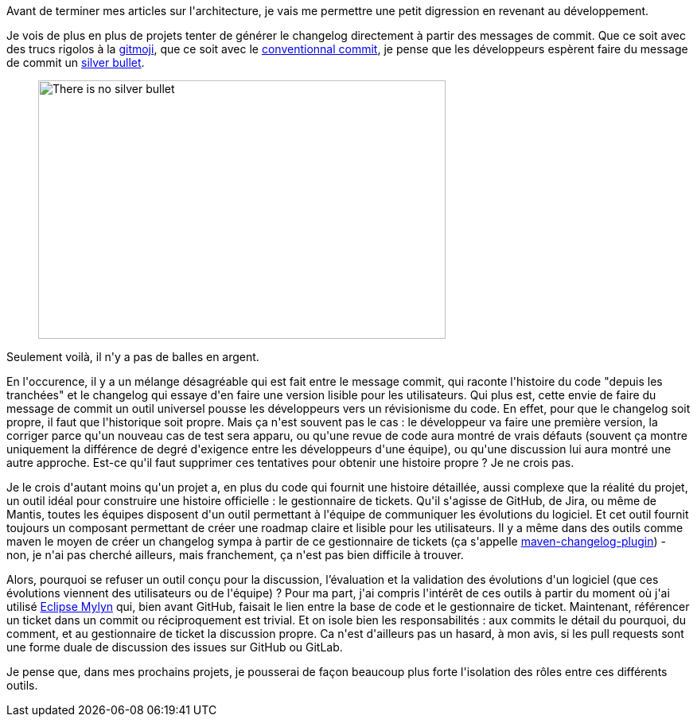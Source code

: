 :jbake-type: post
:jbake-status: published
:jbake-title: Un changelog n'est pas une suite de messages de commit !
:jbake-tags: bug,github,_mois_avr.,_année_2020
:jbake-date: 2020-04-17
:jbake-depth: ../../../../
:jbake-uri: wordpress/2020/04/17/un-changelog-nest-pas-une-suite-de-messages-de-commit.adoc
:jbake-excerpt: 
:jbake-source: https://riduidel.wordpress.com/2020/04/17/un-changelog-nest-pas-une-suite-de-messages-de-commit/
:jbake-style: wordpress

++++
<!-- wp:paragraph -->
<p>Avant de terminer mes articles sur l'architecture, je vais me permettre une petit digression en revenant au développement.</p>
<!-- /wp:paragraph -->

<!-- wp:paragraph -->
<p>Je vois de plus en plus de projets tenter de générer le changelog directement à partir des messages de commit. Que ce soit avec des trucs rigolos à la <a href="http://gitmoji.carloscuesta.me/">gitmoji</a>, que ce soit avec le <a href="https://github.com/conventional-changelog/conventional-changelog">conventionnal commit</a>, je pense que les développeurs espèrent faire du message de commit un <a href="https://fr.wikipedia.org/wiki/Pas_de_balle_en_argent">silver bullet</a>.</p>
<!-- /wp:paragraph -->

<!-- wp:image {"width":512,"height":325,"sizeSlug":"large"} -->
<figure class="wp-block-image size-large is-resized"><img src="https://bryanmmathers.com/wp-content/uploads/2015/05/no-silver-bullet.png" alt="There is no silver bullet" width="512" height="325" /></figure>
<!-- /wp:image -->

<!-- wp:paragraph -->
<p>Seulement voilà, il n'y a pas de balles en argent.</p>
<!-- /wp:paragraph -->

<!-- wp:paragraph -->
<p>En l'occurence, il y a un mélange désagréable qui est fait entre le message commit, qui raconte l'histoire du code "depuis les tranchées" et le changelog qui essaye d'en faire une version lisible pour les utilisateurs. Qui plus est, cette envie de faire du message de commit un outil universel pousse les développeurs vers un révisionisme du code. En effet, pour que le changelog soit propre, il faut que l'historique soit propre. Mais ça n'est souvent pas le cas : le développeur va faire une première version, la corriger parce qu'un nouveau cas de test sera apparu, ou qu'une revue de code aura montré de vrais défauts (souvent ça montre uniquement la différence de degré d'exigence entre les développeurs d'une équipe), ou qu'une discussion lui aura montré une autre approche. Est-ce qu'il faut supprimer ces tentatives pour obtenir une histoire propre ? Je ne crois pas.</p>
<!-- /wp:paragraph -->

<!-- wp:paragraph -->
<p>Je le crois d'autant moins qu'un projet a, en plus du code qui fournit une histoire détaillée, aussi complexe que la réalité du projet, un outil idéal pour construire une histoire officielle : le gestionnaire de tickets. Qu'il s'agisse de GitHub, de Jira, ou même de Mantis, toutes les équipes disposent d'un outil permettant à l'équipe de communiquer les évolutions du logiciel. Et cet outil fournit toujours un composant permettant de créer une roadmap claire et lisible pour les utilisateurs. Il y a même dans des outils comme maven le moyen de créer un changelog sympa à partir de ce gestionnaire de tickets (ça s'appelle <a href="https://maven.apache.org/plugins/maven-changelog-plugin/">maven-changelog-plugin</a>) - non, je n'ai pas cherché ailleurs, mais franchement, ça n'est pas bien difficile à trouver.</p>
<!-- /wp:paragraph -->

<!-- wp:paragraph -->
<p>Alors, pourquoi se refuser un outil conçu pour la discussion, l’évaluation et la validation des évolutions d'un logiciel (que ces évolutions viennent des utilisateurs ou de l'équipe) ? Pour ma part, j'ai compris l'intérêt de ces outils à partir du moment où j'ai utilisé <a href="https://www.eclipse.org/mylyn/">Eclipse Mylyn</a> qui, bien avant GitHub, faisait le lien entre la base de code et le gestionnaire de ticket. Maintenant, référencer un ticket dans un commit ou réciproquement est trivial. Et on isole bien les responsabilités : aux commits le détail du pourquoi, du comment, et au gestionnaire de ticket la discussion propre. Ca n'est d'ailleurs pas un hasard, à mon avis, si les pull requests sont une forme duale de discussion des issues sur GitHub ou GitLab.</p>
<!-- /wp:paragraph -->

<!-- wp:paragraph -->
<p>Je pense que, dans mes prochains projets, je pousserai de façon beaucoup plus forte l'isolation des rôles entre ces différents outils.</p>
<!-- /wp:paragraph -->
++++